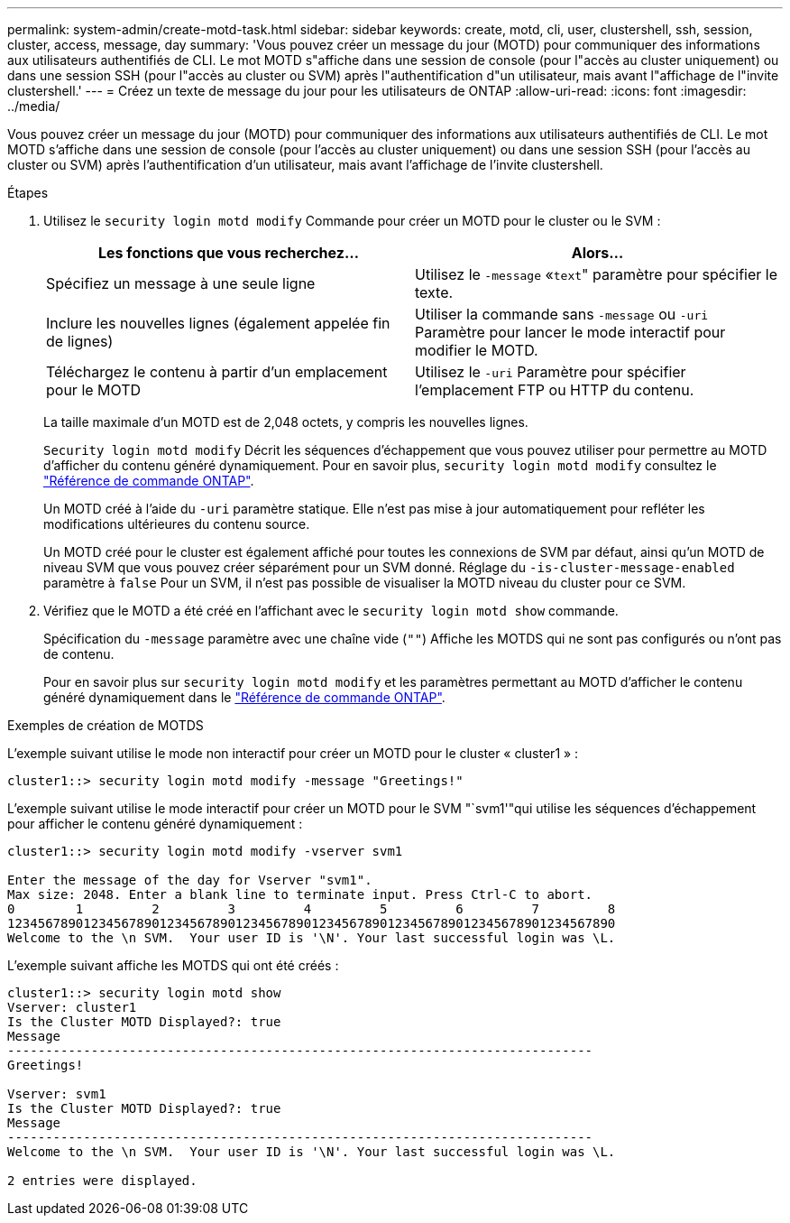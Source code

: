 ---
permalink: system-admin/create-motd-task.html 
sidebar: sidebar 
keywords: create, motd, cli, user, clustershell, ssh, session, cluster, access, message, day 
summary: 'Vous pouvez créer un message du jour (MOTD) pour communiquer des informations aux utilisateurs authentifiés de CLI. Le mot MOTD s"affiche dans une session de console (pour l"accès au cluster uniquement) ou dans une session SSH (pour l"accès au cluster ou SVM) après l"authentification d"un utilisateur, mais avant l"affichage de l"invite clustershell.' 
---
= Créez un texte de message du jour pour les utilisateurs de ONTAP
:allow-uri-read: 
:icons: font
:imagesdir: ../media/


[role="lead"]
Vous pouvez créer un message du jour (MOTD) pour communiquer des informations aux utilisateurs authentifiés de CLI. Le mot MOTD s'affiche dans une session de console (pour l'accès au cluster uniquement) ou dans une session SSH (pour l'accès au cluster ou SVM) après l'authentification d'un utilisateur, mais avant l'affichage de l'invite clustershell.

.Étapes
. Utilisez le `security login motd modify` Commande pour créer un MOTD pour le cluster ou le SVM :
+
|===
| Les fonctions que vous recherchez... | Alors... 


 a| 
Spécifiez un message à une seule ligne
 a| 
Utilisez le `-message` «[.code]``text``" paramètre pour spécifier le texte.



 a| 
Inclure les nouvelles lignes (également appelée fin de lignes)
 a| 
Utiliser la commande sans `-message` ou `-uri` Paramètre pour lancer le mode interactif pour modifier le MOTD.



 a| 
Téléchargez le contenu à partir d'un emplacement pour le MOTD
 a| 
Utilisez le `-uri` Paramètre pour spécifier l'emplacement FTP ou HTTP du contenu.

|===
+
La taille maximale d'un MOTD est de 2,048 octets, y compris les nouvelles lignes.

+
`Security login motd modify` Décrit les séquences d'échappement que vous pouvez utiliser pour permettre au MOTD d'afficher du contenu généré dynamiquement. Pour en savoir plus, `security login motd modify` consultez le link:https://docs.netapp.com/us-en/ontap-cli/security-login-motd-modify.html["Référence de commande ONTAP"^].

+
Un MOTD créé à l'aide du `-uri` paramètre statique. Elle n'est pas mise à jour automatiquement pour refléter les modifications ultérieures du contenu source.

+
Un MOTD créé pour le cluster est également affiché pour toutes les connexions de SVM par défaut, ainsi qu'un MOTD de niveau SVM que vous pouvez créer séparément pour un SVM donné. Réglage du `-is-cluster-message-enabled` paramètre à `false` Pour un SVM, il n'est pas possible de visualiser la MOTD niveau du cluster pour ce SVM.

. Vérifiez que le MOTD a été créé en l'affichant avec le `security login motd show` commande.
+
Spécification du `-message` paramètre avec une chaîne vide (`""`) Affiche les MOTDS qui ne sont pas configurés ou n'ont pas de contenu.

+
Pour en savoir plus sur `security login motd modify` et les paramètres permettant au MOTD d'afficher le contenu généré dynamiquement dans le link:https://docs.netapp.com/us-en/ontap-cli/security-login-motd-modify.html["Référence de commande ONTAP"^].



.Exemples de création de MOTDS
L'exemple suivant utilise le mode non interactif pour créer un MOTD pour le cluster « cluster1 » :

[listing]
----
cluster1::> security login motd modify -message "Greetings!"
----
L'exemple suivant utilise le mode interactif pour créer un MOTD pour le SVM "`svm1'"qui utilise les séquences d'échappement pour afficher le contenu généré dynamiquement :

[listing]
----
cluster1::> security login motd modify -vserver svm1

Enter the message of the day for Vserver "svm1".
Max size: 2048. Enter a blank line to terminate input. Press Ctrl-C to abort.
0        1         2         3         4         5         6         7         8
12345678901234567890123456789012345678901234567890123456789012345678901234567890
Welcome to the \n SVM.  Your user ID is '\N'. Your last successful login was \L.
----
L'exemple suivant affiche les MOTDS qui ont été créés :

[listing]
----
cluster1::> security login motd show
Vserver: cluster1
Is the Cluster MOTD Displayed?: true
Message
-----------------------------------------------------------------------------
Greetings!

Vserver: svm1
Is the Cluster MOTD Displayed?: true
Message
-----------------------------------------------------------------------------
Welcome to the \n SVM.  Your user ID is '\N'. Your last successful login was \L.

2 entries were displayed.
----